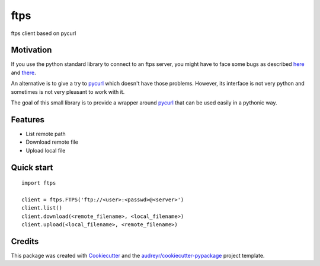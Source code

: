 ===============================
ftps
===============================

.. image:: https://img.shields.io/badge/License-MIT-blue.svg
    :target: https://opensource.org/licenses/MIT
    :alt: License

.. image:: https://img.shields.io/pypi/v/ftps.svg
    :target: https://pypi.python.org/pypi/ftps
    :alt: PyPI version

.. image:: https://img.shields.io/travis/jcollado/ftps.svg
    :target: https://travis-ci.org/jcollado/ftps
    :alt: Continuous Integration

.. image:: https://coveralls.io/repos/github/jcollado/ftps/badge.svg?branch=master
    :target: https://coveralls.io/github/jcollado/ftps?branch=master
    :alt: Coverage

.. image:: https://landscape.io/github/jcollado/ftps/master/landscape.svg?style=flat
   :target: https://landscape.io/github/jcollado/ftps/master
   :alt: Code Health

.. image:: https://readthedocs.org/projects/ftps/badge/?version=latest
    :target: https://ftps.readthedocs.io/en/latest/?badge=latest
    :alt: Documentation Status

.. image:: https://pyup.io/repos/github/jcollado/ftps/shield.svg
    :target: https://pyup.io/repos/github/jcollado/ftps/
    :alt: Updates


ftps client based on pycurl

Motivation
----------

If you use the python standard library to connect to an ftps server, you might
have to face some bugs as described `here <https://bugs.python.org/issue19500>`_
and `there <https://bugs.python.org/issue25437>`_.

An alternative is to give a try to pycurl_ which doesn't have those problems.
However, its interface is not very python and sometimes is not very pleasant to
work with it.

The goal of this small library is to provide a wrapper around pycurl_ that can
be used easily in a pythonic way.


Features
--------

* List remote path
* Download remote file
* Upload local file


Quick start
-----------

::

    import ftps

    client = ftps.FTPS('ftp://<user>:<passwd>@<server>')
    client.list()
    client.download(<remote_filename>, <local_filename>)
    client.upload(<local_filename>, <remote_filename>)


Credits
---------

This package was created with Cookiecutter_ and the `audreyr/cookiecutter-pypackage`_ project template.

.. _pycurl: http://pycurl.io/
.. _Cookiecutter: https://github.com/audreyr/cookiecutter
.. _`audreyr/cookiecutter-pypackage`: https://github.com/audreyr/cookiecutter-pypackage

